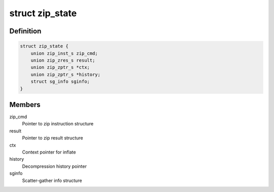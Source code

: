 .. -*- coding: utf-8; mode: rst -*-
.. src-file: drivers/crypto/cavium/zip/zip_device.h

.. _`zip_state`:

struct zip_state
================

.. c:type:: struct zip_state

    Structure representing the required information related to a command

.. _`zip_state.definition`:

Definition
----------

.. code-block:: c

    struct zip_state {
        union zip_inst_s zip_cmd;
        union zip_zres_s result;
        union zip_zptr_s *ctx;
        union zip_zptr_s *history;
        struct sg_info sginfo;
    }

.. _`zip_state.members`:

Members
-------

zip_cmd
    Pointer to zip instruction structure

result
    Pointer to zip result structure

ctx
    Context pointer for inflate

history
    Decompression history pointer

sginfo
    Scatter-gather info structure

.. This file was automatic generated / don't edit.

